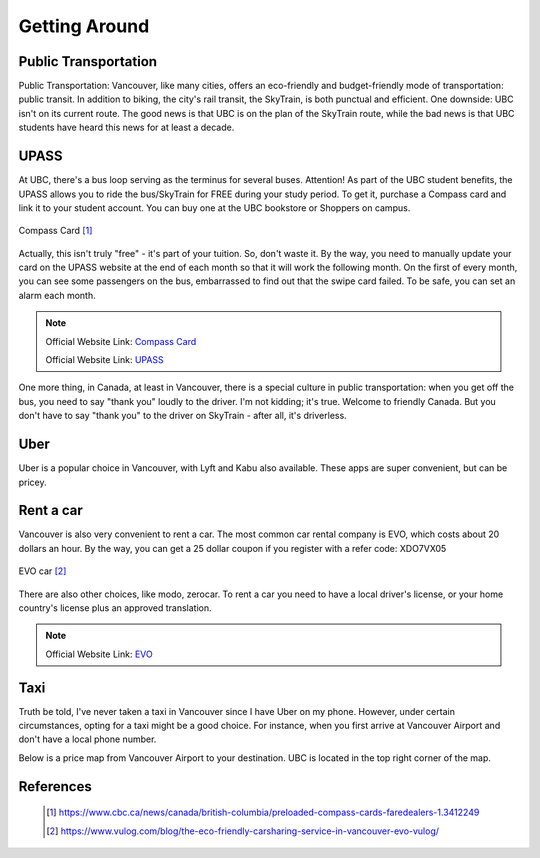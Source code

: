 Getting Around
==============

Public Transportation
---------------------

Public Transportation: Vancouver, like many cities, offers an eco-friendly and budget-friendly mode of transportation: public transit. In addition to biking, the city's rail transit, the SkyTrain, is both punctual and efficient. One downside: UBC isn't on its current route. The good news is that UBC is on the plan of the SkyTrain route, while the bad news is that UBC students have heard this news for at least a decade.

UPASS
-----

At UBC, there's a bus loop serving as the terminus for several buses. Attention! As part of the UBC student benefits, the UPASS allows you to ride the bus/SkyTrain for FREE during your study period. To get it, purchase a Compass card and link it to your student account. You can buy one at the UBC bookstore or Shoppers on campus.

.. figure:: exhibit/compasscard.png
   :align: center
   :alt: Compass Card

   Compass Card [#]_

Actually, this isn't truly "free" - it's part of your tuition. So, don't waste it. By the way, you need to manually update your card on the UPASS website at the end of each month so that it will work the following month. On the first of every month, you can see some passengers on the bus, embarrassed to find out that the swipe card failed. To be safe, you can set an alarm each month.

.. note:: Official Website Link: `Compass Card <https://www.compasscard.ca/>`_
   
          Official Website Link: `UPASS <https://upassbc.translink.ca/>`_

One more thing, in Canada, at least in Vancouver, there is a special culture in public transportation: when you get off the bus, you need to say "thank you" loudly to the driver. I'm not kidding; it's true. Welcome to friendly Canada. But you don't have to say "thank you" to the driver on SkyTrain - after all, it's driverless.

Uber
----

Uber is a popular choice in Vancouver, with Lyft and Kabu also available. These apps are super convenient, but can be pricey.

Rent a car
----------

Vancouver is also very convenient to rent a car. The most common car rental company is EVO, which costs about 20 dollars an hour. By the way, you can get a 25 dollar coupon if you register with a refer code: XDO7VX05

.. figure:: exhibit/evo.png
   :align: center
   :alt: EVO car

   EVO car [#]_

There are also other choices, like modo, zerocar. To rent a car you need to have a local driver's license, or your home country's license plus an approved translation.

.. note:: Official Website Link: `EVO <https://evo.ca/>`_

Taxi
----

Truth be told, I've never taken a taxi in Vancouver since I have Uber on my phone. However, under certain circumstances, opting for a taxi might be a good choice. For instance, when you first arrive at Vancouver Airport and don't have a local phone number.

Below is a price map from Vancouver Airport to your destination. UBC is located in the top right corner of the map.

.. figure:: exhibit/taix.jpeg
   :align: center
   :alt: Taxi price map


References
----------
   .. [#] https://www.cbc.ca/news/canada/british-columbia/preloaded-compass-cards-faredealers-1.3412249

   .. [#] https://www.vulog.com/blog/the-eco-friendly-carsharing-service-in-vancouver-evo-vulog/
   